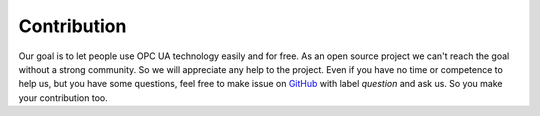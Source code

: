 Contribution
==============

Our goal is to let people use OPC UA technology easily and for free. As an open source project we can't reach the goal without a strong community.
So we will appreciate any help to the project. Even if you have no time or competence to help us, but you have some questions, feel free to make issue
on GitHub_ with label *question* and ask us. So you make your contribution too.

.. _GitHub: https://github.com/ASNeG/OpcUaStack
